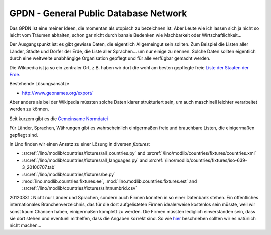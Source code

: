 GPDN - General Public Database Network
======================================

Das GPDN ist eine meiner Ideen, die momentan als utopisch zu 
bezeichnen ist. Aber Leute wie ich lassen sich ja nicht so 
leicht vom Träumen abhalten, schon gar nicht durch banale 
Bedenken wie Machbarkeit oder Wirtschaftlichkeit...

Der Ausgangspunkt ist: es gibt gewisse Daten, die eigentlich 
Allgemeingut sein sollten. 
Zum Beispiel die Listen aller Länder, Städte und Dörfer 
der Erde, die Liste aller Sprachen... um nur einige zu nennen. 
Solche Daten sollten eigentlich durch eine weltweite unabhängige 
Organisation gepflegt und für alle verfügbar gemacht werden.

Die Wikipedia ist ja so ein zentraler Ort, z.B. haben wir dort die
wohl am besten gepflegte freie `Liste der Staaten der Erde
<http://de.wikipedia.org/wiki/Liste_der_Staaten_der_Erde>`_.

Bestehende Lösungsansätze

- http://www.geonames.org/export/

Aber anders als bei der Wikipedia müssten solche Daten klarer 
strukturiert sein, um auch maschinell leichter 
verarbeitet werden zu können.

Seit kurzem gibt es die `Gemeinsame Normdatei
<http://de.wikipedia.org/wiki/Gemeinsame_Normdatei>`_

Für Länder, Sprachen, Währungen
gibt es wahrscheinlich einigermaßen
freie und brauchbare Listen, die einigermaßen gepflegt sind.

In Lino finden wir einen Ansatz zu einer Lösung in diversen `fixtures`:

- :srcref:`/lino/modlib/countries/fixtures/all_countries.py`
  and :srcref:`/lino/modlib/countries/fixtures/countries.xml`
- :srcref:`/lino/modlib/countries/fixtures/all_languages.py`
  and :srcref:`/lino/modlib/countries/fixtures/iso-639-3_20100707.tab`
- :srcref:`/lino/modlib/countries/fixtures/be.py`
- :mod:`lino.modlib.countries.fixtures.ee`,
  :mod:`lino.modlib.countries.fixtures.est`
  and :srcref:`/lino/modlib/countries/fixtures/sihtnumbrid.csv`


20120331 : Nicht nur Länder und Sprachen, sondern auch Firmen könnten
in so einer Datenbank stehen.  Ein öffentliches internationales
Branchenverzeichnis, das für die dort aufgelisteten Firmen
idealerweise kostenlos sein müsste, weil wir sonst kaum Chancen haben,
einigermaßen komplett zu werden. Die Firmen müssten lediglich
einverstanden sein, dass sie dort stehen und eventuell mithelfen, dass
die Angaben korrekt sind.  So wie `hier
<http://www.grenzecho.net/ArtikelLoad.aspx?aid=45E57E0F-980C-4A7B-86C1-D77C7BAA7369&mode=all>`_
beschrieben sollten wir es natürlich nicht machen...


